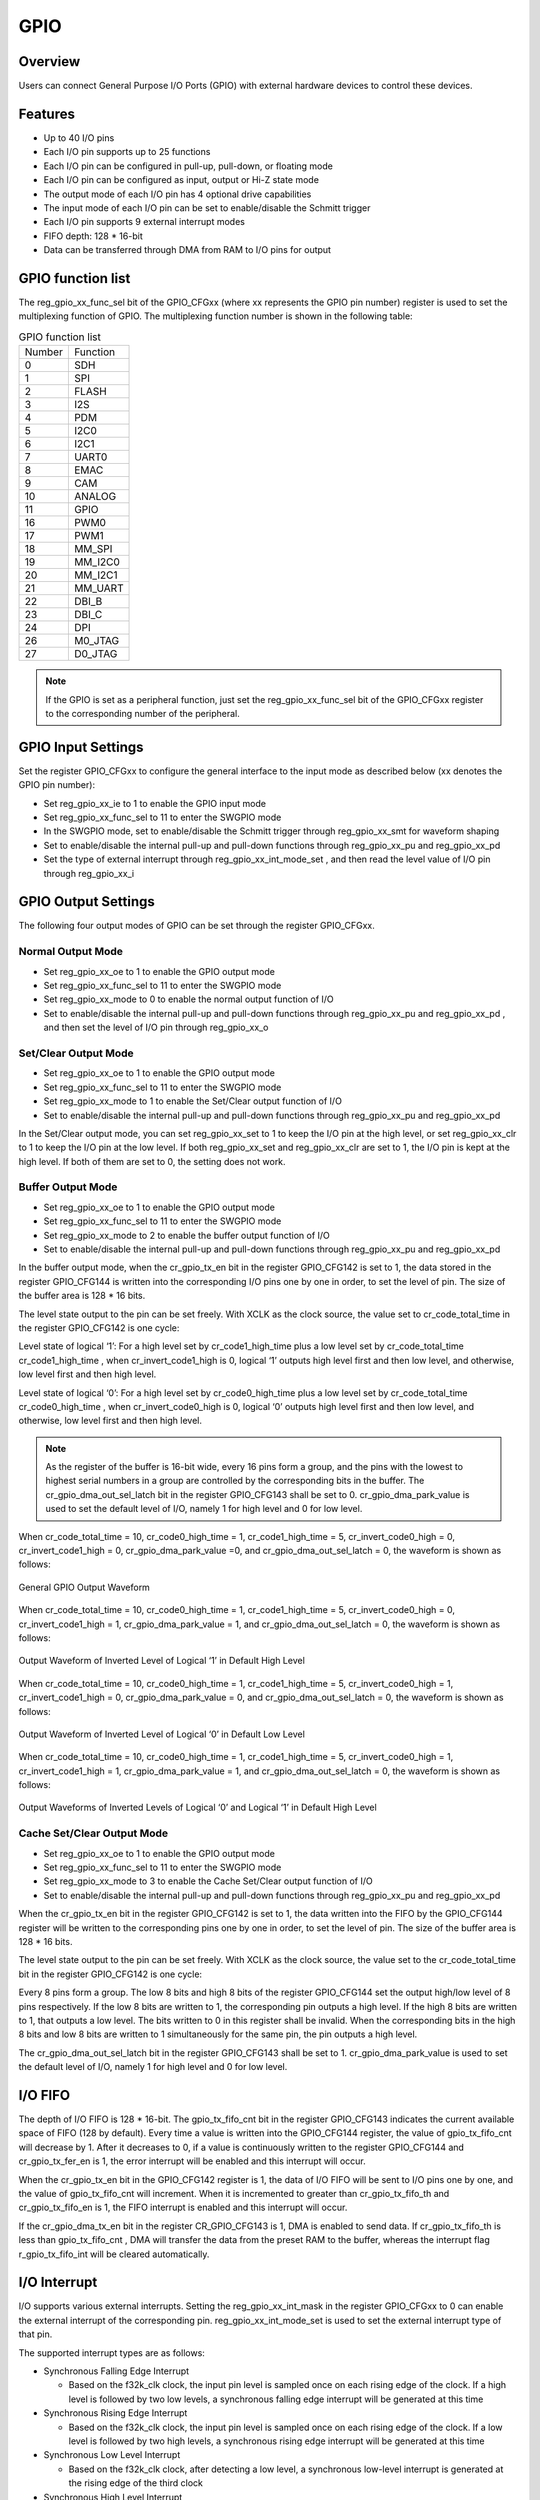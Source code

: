 ===========
GPIO
===========

Overview
=========
Users can connect General Purpose I/O Ports (GPIO) with external hardware devices to control these devices.

Features
=========
- Up to 40 I/O pins
- Each I/O pin supports up to 25 functions
- Each I/O pin can be configured in pull-up, pull-down, or floating mode
- Each I/O pin can be configured as input, output or Hi-Z state mode
- The output mode of each I/O pin has 4 optional drive capabilities
- The input mode of each I/O pin can be set to enable/disable the Schmitt trigger
- Each I/O pin supports 9 external interrupt modes
- FIFO depth: 128 * 16-bit
- Data can be transferred through DMA from RAM to I/O pins for output


GPIO function list
==================
The reg_gpio_xx_func_sel  bit of the GPIO_CFGxx (where xx represents the GPIO pin number) register is used to set the multiplexing function of GPIO. The multiplexing function number is shown in the following table:

.. table:: GPIO function list 


    +---------------+---------------+
    |    Number     |  Function     |
    +---------------+---------------+
    | 0             | SDH           |
    +---------------+---------------+
    | 1             | SPI           |
    +---------------+---------------+
    | 2             | FLASH         |
    +---------------+---------------+
    | 3             | I2S           |
    +---------------+---------------+
    | 4             | PDM           |
    +---------------+---------------+
    | 5             | I2C0          |
    +---------------+---------------+
    | 6             | I2C1          |
    +---------------+---------------+
    | 7             | UART0         |
    +---------------+---------------+
    | 8             | EMAC          |
    +---------------+---------------+
    | 9             | CAM           |
    +---------------+---------------+
    | 10            | ANALOG        |
    +---------------+---------------+
    | 11            | GPIO          |
    +---------------+---------------+
    | 16            | PWM0          |
    +---------------+---------------+
    | 17            | PWM1          |
    +---------------+---------------+
    | 18            | MM_SPI        |
    +---------------+---------------+
    | 19            | MM_I2C0       |
    +---------------+---------------+
    | 20            | MM_I2C1       |
    +---------------+---------------+
    | 21            | MM_UART       |
    +---------------+---------------+
    | 22            | DBI_B         |
    +---------------+---------------+
    | 23            | DBI_C         |
    +---------------+---------------+
    | 24            | DPI           |
    +---------------+---------------+
    | 26            | M0_JTAG       |
    +---------------+---------------+
    | 27            | D0_JTAG       |
    +---------------+---------------+


.. note::
   If the GPIO is set as a peripheral function, just set the reg_gpio_xx_func_sel  bit of the GPIO_CFGxx register to the corresponding number of the peripheral.
   
GPIO Input Settings
=======================
Set the register GPIO_CFGxx to configure the general interface to the input mode as described below (xx denotes the GPIO pin number):

- Set reg_gpio_xx_ie  to 1 to enable the GPIO input mode
- Set reg_gpio_xx_func_sel  to 11 to enter the SWGPIO mode
- In the SWGPIO mode, set to enable/disable the Schmitt trigger through reg_gpio_xx_smt  for waveform shaping
- Set to enable/disable the internal pull-up and pull-down functions through reg_gpio_xx_pu  and reg_gpio_xx_pd 
- Set the type of external interrupt through reg_gpio_xx_int_mode_set , and then read the level value of I/O pin through reg_gpio_xx_i 

GPIO Output Settings
======================
The following four output modes of GPIO can be set through the register GPIO_CFGxx.

Normal Output Mode
-------------
- Set reg_gpio_xx_oe  to 1 to enable the GPIO output mode
- Set reg_gpio_xx_func_sel  to 11 to enter the SWGPIO mode
- Set reg_gpio_xx_mode  to 0 to enable the normal output function of I/O
- Set to enable/disable the internal pull-up and pull-down functions through reg_gpio_xx_pu  and reg_gpio_xx_pd , and then set the level of I/O pin through reg_gpio_xx_o 

Set/Clear Output Mode
------------------
- Set reg_gpio_xx_oe  to 1 to enable the GPIO output mode
- Set reg_gpio_xx_func_sel  to 11 to enter the SWGPIO mode
- Set reg_gpio_xx_mode  to 1 to enable the Set/Clear output function of I/O
- Set to enable/disable the internal pull-up and pull-down functions through reg_gpio_xx_pu  and reg_gpio_xx_pd 

In the Set/Clear output mode, you can set reg_gpio_xx_set  to 1 to keep the I/O pin at the high level, or set reg_gpio_xx_clr  to 1 to keep the I/O pin at the low level. If both reg_gpio_xx_set  and reg_gpio_xx_clr  are set to 1, the I/O pin is kept at the high level. If both of them are set to 0, the setting does not work.

Buffer Output Mode
-------------
- Set reg_gpio_xx_oe  to 1 to enable the GPIO output mode
- Set reg_gpio_xx_func_sel  to 11 to enter the SWGPIO mode
- Set reg_gpio_xx_mode  to 2 to enable the buffer output function of I/O
- Set to enable/disable the internal pull-up and pull-down functions through reg_gpio_xx_pu  and reg_gpio_xx_pd 
  
In the buffer output mode, when the cr_gpio_tx_en  bit in the register GPIO_CFG142 is set to 1, the data stored in the register GPIO_CFG144 is written into the corresponding I/O pins one by one in order, to set the level of pin. The size of the buffer area is 128 * 16 bits.

The level state output to the pin can be set freely. With XCLK as the clock source, the value set to cr_code_total_time  in the register GPIO_CFG142 is one cycle:

Level state of logical ‘1’: For a high level set by cr_code1_high_time  plus a low level set by cr_code_total_time cr_code1_high_time , when cr_invert_code1_high  is 0, logical ‘1’ outputs high level first and then low level, and otherwise, low level first and then high level.

Level state of logical ‘0’: For a high level set by cr_code0_high_time  plus a low level set by cr_code_total_time cr_code0_high_time , when cr_invert_code0_high  is 0, logical ‘0’ outputs high level first and then low level, and otherwise, low level first and then high level.

.. note::
    As the register of the buffer is 16-bit wide, every 16 pins form a group, and the pins with the lowest to highest serial numbers in a group are controlled by the corresponding bits in the buffer. The cr_gpio_dma_out_sel_latch  bit in the register GPIO_CFG143 shall be set to 0.
    cr_gpio_dma_park_value  is used to set the default level of I/O, namely 1 for high level and 0 for low level.

When cr_code_total_time  = 10, cr_code0_high_time  = 1, cr_code1_high_time  = 5, cr_invert_code0_high  = 0, cr_invert_code1_high  = 0, cr_gpio_dma_park_value  =0, and cr_gpio_dma_out_sel_latch  = 0, the waveform is shown as follows:

.. figure:: ../../picture/GPIOExample1Tx.svg
   :align: center

   General GPIO Output Waveform

When cr_code_total_time  = 10, cr_code0_high_time  = 1, cr_code1_high_time  = 5, cr_invert_code0_high  = 0, cr_invert_code1_high  = 1, cr_gpio_dma_park_value  = 1, and cr_gpio_dma_out_sel_latch  = 0, the waveform is shown as follows:

.. figure:: ../../picture/GPIOExample2Tx.svg
   :align: center

   Output Waveform of Inverted Level of Logical ‘1’ in Default High Level

When cr_code_total_time  = 10, cr_code0_high_time  = 1, cr_code1_high_time  = 5, cr_invert_code0_high  = 1, cr_invert_code1_high  = 0, cr_gpio_dma_park_value  = 0, and cr_gpio_dma_out_sel_latch  = 0, the waveform is shown as follows:

.. figure:: ../../picture/GPIOExample3Tx.svg
   :align: center

   Output Waveform of Inverted Level of Logical ‘0’ in Default Low Level

When cr_code_total_time  = 10, cr_code0_high_time  = 1, cr_code1_high_time  = 5, cr_invert_code0_high  = 1, cr_invert_code1_high  = 1, cr_gpio_dma_park_value  = 1, and cr_gpio_dma_out_sel_latch  = 0, the waveform is shown as follows:

.. figure:: ../../picture/GPIOExample4Tx.svg
   :align: center

   Output Waveforms of Inverted Levels of Logical ‘0’ and Logical ‘1’ in Default High Level

Cache Set/Clear Output Mode
---------------------------------
- Set reg_gpio_xx_oe  to 1 to enable the GPIO output mode
- Set reg_gpio_xx_func_sel  to 11 to enter the SWGPIO mode
- Set reg_gpio_xx_mode  to 3 to enable the Cache Set/Clear output function of I/O
- Set to enable/disable the internal pull-up and pull-down functions through reg_gpio_xx_pu  and reg_gpio_xx_pd 
  
When the cr_gpio_tx_en  bit in the register GPIO_CFG142 is set to 1, the data written into the FIFO by the GPIO_CFG144 register will be written to the corresponding pins one by one in order, to set the level of pin. The size of the buffer area is 128 * 16 bits.

The level state output to the pin can be set freely. With XCLK as the clock source, the value set to the cr_code_total_time  bit in the register GPIO_CFG142 is one cycle:

Every 8 pins form a group. The low 8 bits and high 8 bits of the register GPIO_CFG144 set the output high/low level of 8 pins respectively. If the low 8 bits are written to 1, the corresponding pin outputs a high level. If the high 8 bits are written to 1, that outputs a low level. The bits written to 0 in this register shall be invalid. When the corresponding bits in the high 8 bits and low 8 bits are written to 1 simultaneously for the same pin, the pin outputs a high level.

The cr_gpio_dma_out_sel_latch  bit in the register GPIO_CFG143 shall be set to 1. cr_gpio_dma_park_value  is used to set the default level of I/O, namely 1 for high level and 0 for low level.

I/O FIFO
=================
The depth of I/O FIFO is 128 * 16-bit. The gpio_tx_fifo_cnt  bit in the register GPIO_CFG143 indicates the current available space of FIFO (128 by default). Every time a value is written into the GPIO_CFG144 register, the value of gpio_tx_fifo_cnt  will decrease by 1. After it decreases to 0, if a value is continuously written to the register GPIO_CFG144 and cr_gpio_tx_fer_en  is 1, the error interrupt will be enabled and this interrupt will occur.

When the cr_gpio_tx_en  bit in the GPIO_CFG142 register is 1, the data of I/O FIFO will be sent to I/O pins one by one, and the value of gpio_tx_fifo_cnt  will increment. When it is incremented to greater than cr_gpio_tx_fifo_th  and cr_gpio_tx_fifo_en  is 1, the FIFO interrupt is enabled and this interrupt will occur.

If the cr_gpio_dma_tx_en  bit in the register CR_GPIO_CFG143 is 1, DMA is enabled to send data. If cr_gpio_tx_fifo_th  is less than gpio_tx_fifo_cnt , DMA will transfer the data from the preset RAM to the buffer, whereas the interrupt flag r_gpio_tx_fifo_int  will be cleared automatically.

I/O Interrupt
================
I/O supports various external interrupts. Setting the reg_gpio_xx_int_mask  in the register GPIO_CFGxx to 0 can enable the external interrupt of the corresponding pin. reg_gpio_xx_int_mode_set  is used to set the external interrupt type of that pin.

The supported interrupt types are as follows:

- Synchronous Falling Edge Interrupt

  * Based on the f32k_clk clock, the input pin level is sampled once on each rising edge of the clock. If a high level is followed by two low levels, a synchronous falling edge interrupt will be generated at this time
  
- Synchronous Rising Edge Interrupt

  * Based on the f32k_clk clock, the input pin level is sampled once on each rising edge of the clock. If a low level is followed by two high levels, a synchronous rising edge interrupt will be generated at this time

- Synchronous Low Level Interrupt

  * Based on the f32k_clk clock, after detecting a low level, a synchronous low-level interrupt is generated at the rising edge of the third clock
  
- Synchronous High Level Interrupt

  * Based on the f32k_clk clock, after detecting a high level, a synchronous high-level interrupt is generated at the rising edge of the third clock
  
- Synchronous Double Edge Interrupt

  * Based on the f32k_clk clock, if a high level transition to low level (low level transition to high level) is detected, a falling edge (rising edge) event will be generated. After the event is generated, at the third rising edge of the clock, synchronous double edge interrupt will be generated

- Asynchronous Falling Edge Interrupt

  * When a high-to-low transition is detected, an asynchronous falling edge interrupt is triggered immediately

- Asynchronous Rising Edge Interrupt

  * When a low-to-high transition is detected, an asynchronous rising edge interrupt is triggered immediately

- Asynchronous Low Level Interrupt
  
  * Based on the f32k_clk clock, the input pin level is sampled once on each rising edge of the clock. If it is low for 3 consecutive times, an asynchronous low-level interrupt is triggered
  
- Asynchronous High Level Interrupt
  
  * Based on the f32k_clk clock, the input pin level is sampled once on each rising edge of the clock. If it is high for 3 consecutive times, an asynchronous high-level interrupt will be triggered

In the interrupt function, you can obtain the interrupt-generating GPIO state through the gpio_xx_int_stat  of the register GPIO_CFGxx, and clear the interrupt flag through reg_gpio_xx_int_clr .

.. only:: html

   .. include:: glb_register.rst

.. raw:: latex

   \input{../../en/content/glb}
